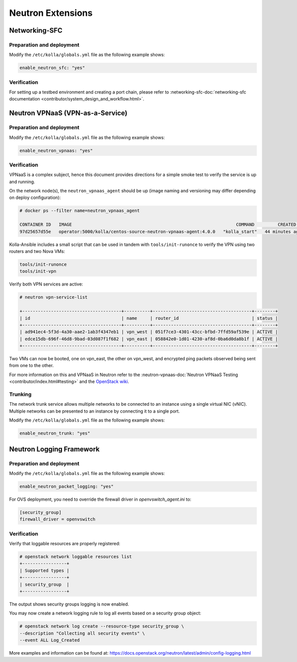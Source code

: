 .. _neutron-extensions:

==================
Neutron Extensions
==================

Networking-SFC
~~~~~~~~~~~~~~

Preparation and deployment
--------------------------

Modify the ``/etc/kolla/globals.yml`` file as the following example shows:

.. code-block:: yaml

   enable_neutron_sfc: "yes"

Verification
------------

For setting up a testbed environment and creating a port chain, please refer
to :networking-sfc-doc:`networking-sfc documentation
<contributor/system_design_and_workflow.html>`.

Neutron VPNaaS (VPN-as-a-Service)
~~~~~~~~~~~~~~~~~~~~~~~~~~~~~~~~~

Preparation and deployment
--------------------------

Modify the ``/etc/kolla/globals.yml`` file as the following example shows:

.. code-block:: yaml

   enable_neutron_vpnaas: "yes"

Verification
------------

VPNaaS is a complex subject, hence this document provides directions for a
simple smoke test to verify the service is up and running.

On the network node(s), the ``neutron_vpnaas_agent`` should be up (image naming
and versioning may differ depending on deploy configuration):

.. code-block:: console

   # docker ps --filter name=neutron_vpnaas_agent

   CONTAINER ID   IMAGE                                                               COMMAND         CREATED          STATUS        PORTS  NAMES
   97d25657d55e   operator:5000/kolla/centos-source-neutron-vpnaas-agent:4.0.0   "kolla_start"   44 minutes ago   Up 44 minutes        neutron_vpnaas_agent

Kolla-Ansible includes a small script that can be used in tandem with
``tools/init-runonce`` to verify the VPN using two routers and two Nova VMs:

.. code-block:: console

   tools/init-runonce
   tools/init-vpn

Verify both VPN services are active:

.. code-block:: console

   # neutron vpn-service-list

   +--------------------------------------+----------+--------------------------------------+--------+
   | id                                   | name     | router_id                            | status |
   +--------------------------------------+----------+--------------------------------------+--------+
   | ad941ec4-5f3d-4a30-aae2-1ab3f4347eb1 | vpn_west | 051f7ce3-4301-43cc-bfbd-7ffd59af539e | ACTIVE |
   | edce15db-696f-46d8-9bad-03d087f1f682 | vpn_east | 058842e0-1d01-4230-af8d-0ba6d0da8b1f | ACTIVE |
   +--------------------------------------+----------+--------------------------------------+--------+

Two VMs can now be booted, one on vpn_east, the other on vpn_west, and
encrypted ping packets observed being sent from one to the other.

For more information on this and VPNaaS in Neutron refer to the
:neutron-vpnaas-doc:`Neutron VPNaaS Testing <contributor/index.html#testing>`
and the `OpenStack wiki <https://wiki.openstack.org/wiki/Neutron/VPNaaS>`_.

Trunking
--------

The network trunk service allows multiple networks to be connected to an
instance using a single virtual NIC (vNIC). Multiple networks can be presented
to an instance by connecting it to a single port.

Modify the ``/etc/kolla/globals.yml`` file as the following example shows:

.. code-block:: yaml

   enable_neutron_trunk: "yes"

Neutron Logging Framework
~~~~~~~~~~~~~~~~~~~~~~~~~

Preparation and deployment
--------------------------

Modify the ``/etc/kolla/globals.yml`` file as the following example shows:

.. code-block:: yaml

   enable_neutron_packet_logging: "yes"

For OVS deployment, you need to override the firewall driver in
`openvswitch_agent.ini` to:

.. code-block:: ini

   [security_group]
   firewall_driver = openvswitch

Verification
------------

Verify that loggable resources are properly registered:

.. code-block:: console

   # openstack network loggable resources list
   +-----------------+
   | Supported types |
   +-----------------+
   | security_group  |
   +-----------------+

The output shows security groups logging is now enabled.

You may now create a network logging rule to log all events based on a
security group object:

.. code-block:: console

   # openstack network log create --resource-type security_group \
   --description "Collecting all security events" \
   --event ALL Log_Created

More examples and information can be found at:
https://docs.openstack.org/neutron/latest/admin/config-logging.html
